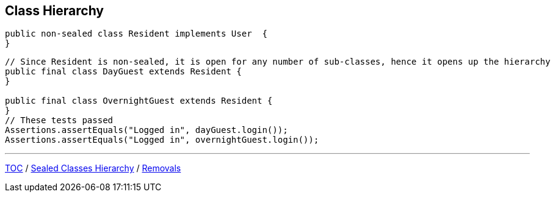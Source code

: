 == Class Hierarchy

--
[source,java,highlight=2..3]
----
public non-sealed class Resident implements User  {
}
----

[source,java,highlight=2..3]
----
// Since Resident is non-sealed, it is open for any number of sub-classes, hence it opens up the hierarchy
public final class DayGuest extends Resident {
}

public final class OvernightGuest extends Resident {
}
// These tests passed
Assertions.assertEquals("Logged in", dayGuest.login());
Assertions.assertEquals("Logged in", overnightGuest.login());
----

---

link:./00_toc.adoc[TOC] /
link:./39_sealed_classes_sealed_class_hierarchy.adoc[Sealed Classes Hierarchy] /
link:./41_removals.adoc[Removals]
